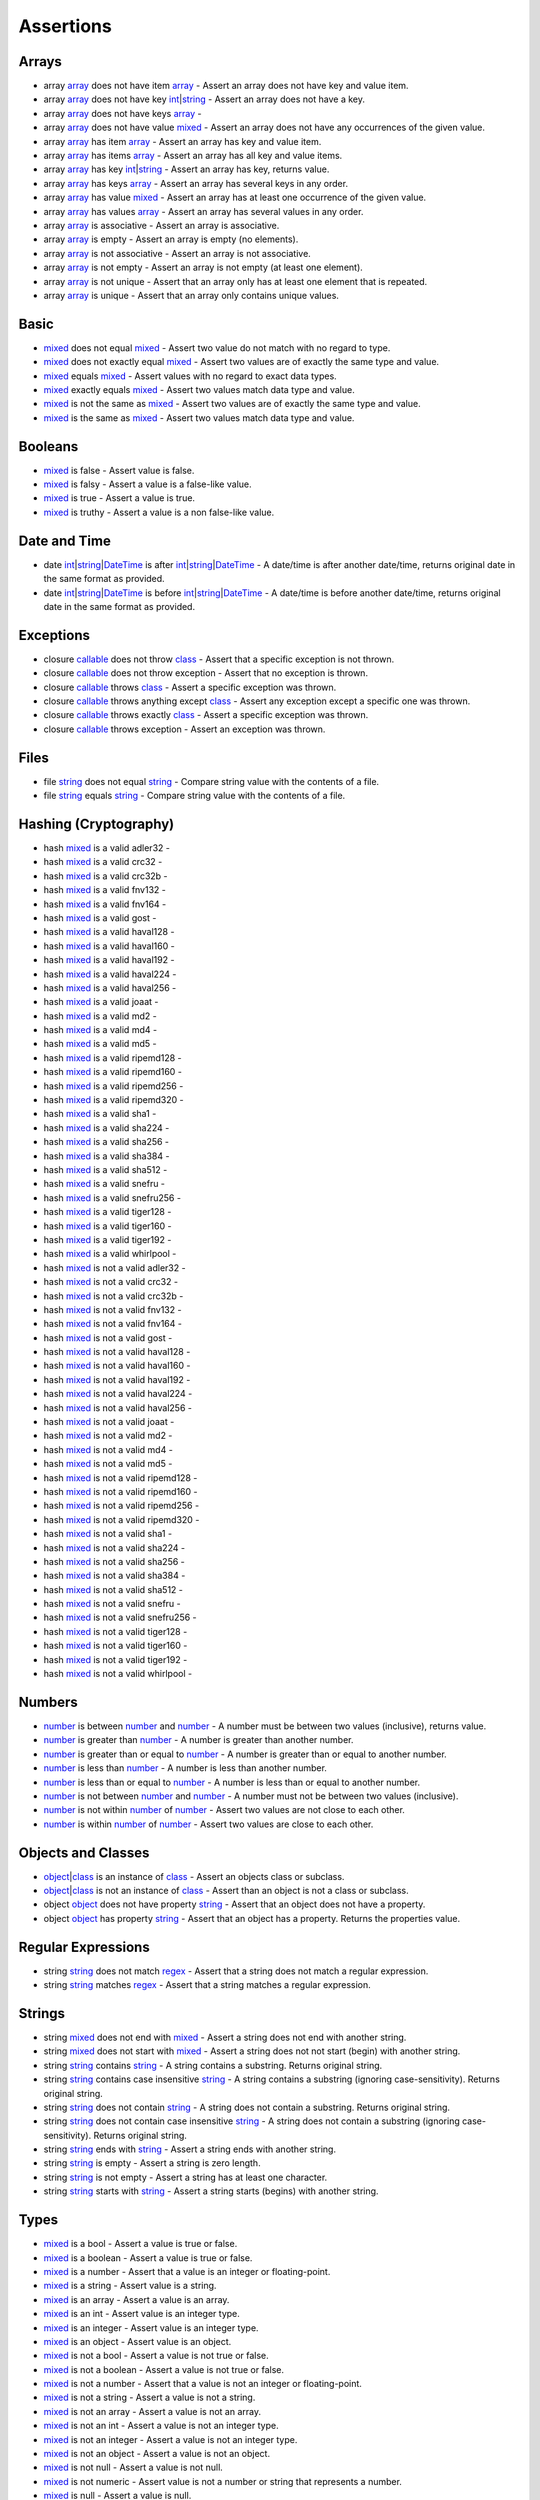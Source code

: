 Assertions
==========

.. start matchers

Arrays
------

* array `array`_ does not have item `array`_ -  Assert an array does not have key and value item.   
* array `array`_ does not have key `int`_\|\ `string`_ -  Assert an array does not have a key.   
* array `array`_ does not have keys `array`_ -   
* array `array`_ does not have value `mixed`_ -  Assert an array does not have any occurrences of the given value.   
* array `array`_ has item `array`_ -  Assert an array has key and value item.   
* array `array`_ has items `array`_ -  Assert an array has all key and value items.   
* array `array`_ has key `int`_\|\ `string`_ -  Assert an array has key, returns value.   
* array `array`_ has keys `array`_ -  Assert an array has several keys in any order.   
* array `array`_ has value `mixed`_ -  Assert an array has at least one occurrence of the given value.   
* array `array`_ has values `array`_ -  Assert an array has several values in any order.   
* array `array`_ is associative -  Assert an array is associative.   
* array `array`_ is empty -  Assert an array is empty (no elements).   
* array `array`_ is not associative -  Assert an array is not associative.   
* array `array`_ is not empty -  Assert an array is not empty (at least one element).   
* array `array`_ is not unique -  Assert that an array only has at least one element that is repeated.   
* array `array`_ is unique -  Assert that an array only contains unique values.   

Basic
-----

* `mixed`_ does not equal `mixed`_ -  Assert two value do not match with no regard to type.   
* `mixed`_ does not exactly equal `mixed`_ -  Assert two values are of exactly the same type and value.   
* `mixed`_ equals `mixed`_ -  Assert values with no regard to exact data types.   
* `mixed`_ exactly equals `mixed`_ -  Assert two values match data type and value.   
* `mixed`_ is not the same as `mixed`_ -  Assert two values are of exactly the same type and value.   
* `mixed`_ is the same as `mixed`_ -  Assert two values match data type and value.   

Booleans
--------

* `mixed`_ is false -  Assert value is false.   
* `mixed`_ is falsy -  Assert a value is a false-like value.   
* `mixed`_ is true -  Assert a value is true.   
* `mixed`_ is truthy -  Assert a value is a non false-like value.   

Date and Time
-------------

* date `int`_\|\ `string`_\|\ `DateTime`_ is after `int`_\|\ `string`_\|\ `DateTime`_ -  A date/time is after another date/time, returns original date in the same format as provided.   
* date `int`_\|\ `string`_\|\ `DateTime`_ is before `int`_\|\ `string`_\|\ `DateTime`_ -  A date/time is before another date/time, returns original date in the same format as provided.   

Exceptions
----------

* closure `callable`_ does not throw `class`_ -  Assert that a specific exception is not thrown.   
* closure `callable`_ does not throw exception -  Assert that no exception is thrown.   
* closure `callable`_ throws `class`_ -  Assert a specific exception was thrown.   
* closure `callable`_ throws anything except `class`_ -  Assert any exception except a specific one was thrown.   
* closure `callable`_ throws exactly `class`_ -  Assert a specific exception was thrown.   
* closure `callable`_ throws exception -  Assert an exception was thrown.   

Files
-----

* file `string`_ does not equal `string`_ -  Compare string value with the contents of a file.   
* file `string`_ equals `string`_ -  Compare string value with the contents of a file.   

Hashing (Cryptography)
----------------------

* hash `mixed`_ is a valid adler32 -   
* hash `mixed`_ is a valid crc32 -   
* hash `mixed`_ is a valid crc32b -   
* hash `mixed`_ is a valid fnv132 -   
* hash `mixed`_ is a valid fnv164 -   
* hash `mixed`_ is a valid gost -   
* hash `mixed`_ is a valid haval128 -   
* hash `mixed`_ is a valid haval160 -   
* hash `mixed`_ is a valid haval192 -   
* hash `mixed`_ is a valid haval224 -   
* hash `mixed`_ is a valid haval256 -   
* hash `mixed`_ is a valid joaat -   
* hash `mixed`_ is a valid md2 -   
* hash `mixed`_ is a valid md4 -   
* hash `mixed`_ is a valid md5 -   
* hash `mixed`_ is a valid ripemd128 -   
* hash `mixed`_ is a valid ripemd160 -   
* hash `mixed`_ is a valid ripemd256 -   
* hash `mixed`_ is a valid ripemd320 -   
* hash `mixed`_ is a valid sha1 -   
* hash `mixed`_ is a valid sha224 -   
* hash `mixed`_ is a valid sha256 -   
* hash `mixed`_ is a valid sha384 -   
* hash `mixed`_ is a valid sha512 -   
* hash `mixed`_ is a valid snefru -   
* hash `mixed`_ is a valid snefru256 -   
* hash `mixed`_ is a valid tiger128 -   
* hash `mixed`_ is a valid tiger160 -   
* hash `mixed`_ is a valid tiger192 -   
* hash `mixed`_ is a valid whirlpool -   
* hash `mixed`_ is not a valid adler32 -   
* hash `mixed`_ is not a valid crc32 -   
* hash `mixed`_ is not a valid crc32b -   
* hash `mixed`_ is not a valid fnv132 -   
* hash `mixed`_ is not a valid fnv164 -   
* hash `mixed`_ is not a valid gost -   
* hash `mixed`_ is not a valid haval128 -   
* hash `mixed`_ is not a valid haval160 -   
* hash `mixed`_ is not a valid haval192 -   
* hash `mixed`_ is not a valid haval224 -   
* hash `mixed`_ is not a valid haval256 -   
* hash `mixed`_ is not a valid joaat -   
* hash `mixed`_ is not a valid md2 -   
* hash `mixed`_ is not a valid md4 -   
* hash `mixed`_ is not a valid md5 -   
* hash `mixed`_ is not a valid ripemd128 -   
* hash `mixed`_ is not a valid ripemd160 -   
* hash `mixed`_ is not a valid ripemd256 -   
* hash `mixed`_ is not a valid ripemd320 -   
* hash `mixed`_ is not a valid sha1 -   
* hash `mixed`_ is not a valid sha224 -   
* hash `mixed`_ is not a valid sha256 -   
* hash `mixed`_ is not a valid sha384 -   
* hash `mixed`_ is not a valid sha512 -   
* hash `mixed`_ is not a valid snefru -   
* hash `mixed`_ is not a valid snefru256 -   
* hash `mixed`_ is not a valid tiger128 -   
* hash `mixed`_ is not a valid tiger160 -   
* hash `mixed`_ is not a valid tiger192 -   
* hash `mixed`_ is not a valid whirlpool -   

Numbers
-------

* `number`_ is between `number`_ and `number`_ -  A number must be between two values (inclusive), returns value.   
* `number`_ is greater than `number`_ -  A number is greater than another number.   
* `number`_ is greater than or equal to `number`_ -  A number is greater than or equal to another number.   
* `number`_ is less than `number`_ -  A number is less than another number.   
* `number`_ is less than or equal to `number`_ -  A number is less than or equal to another number.   
* `number`_ is not between `number`_ and `number`_ -  A number must not be between two values (inclusive).   
* `number`_ is not within `number`_ of `number`_ -  Assert two values are not close to each other.   
* `number`_ is within `number`_ of `number`_ -  Assert two values are close to each other.   

Objects and Classes
-------------------

* `object`_\|\ `class`_ is an instance of `class`_ -  Assert an objects class or subclass.   
* `object`_\|\ `class`_ is not an instance of `class`_ -  Assert than an object is not a class or subclass.   
* object `object`_ does not have property `string`_ -  Assert that an object does not have a property.   
* object `object`_ has property `string`_ -  Assert that an object has a property. Returns the properties value.   

Regular Expressions
-------------------

* string `string`_ does not match `regex`_ -  Assert that a string does not match a regular expression.   
* string `string`_ matches `regex`_ -  Assert that a string matches a regular expression.   

Strings
-------

* string `mixed`_ does not end with `mixed`_ -  Assert a string does not end with another string.   
* string `mixed`_ does not start with `mixed`_ -  Assert a string does not not start (begin) with another string.   
* string `string`_ contains `string`_ -  A string contains a substring. Returns original string.   
* string `string`_ contains case insensitive `string`_ -  A string contains a substring (ignoring case-sensitivity). Returns original string.   
* string `string`_ does not contain `string`_ -  A string does not contain a substring. Returns original string.   
* string `string`_ does not contain case insensitive `string`_ -  A string does not contain a substring (ignoring case-sensitivity). Returns original string.   
* string `string`_ ends with `string`_ -  Assert a string ends with another string.   
* string `string`_ is empty -  Assert a string is zero length.   
* string `string`_ is not empty -  Assert a string has at least one character.   
* string `string`_ starts with `string`_ -  Assert a string starts (begins) with another string.   

Types
-----

* `mixed`_ is a bool -  Assert a value is true or false.   
* `mixed`_ is a boolean -  Assert a value is true or false.   
* `mixed`_ is a number -  Assert that a value is an integer or floating-point.   
* `mixed`_ is a string -  Assert value is a string.   
* `mixed`_ is an array -  Assert a value is an array.   
* `mixed`_ is an int -  Assert value is an integer type.   
* `mixed`_ is an integer -  Assert value is an integer type.   
* `mixed`_ is an object -  Assert value is an object.   
* `mixed`_ is not a bool -  Assert a value is not true or false.   
* `mixed`_ is not a boolean -  Assert a value is not true or false.   
* `mixed`_ is not a number -  Assert that a value is not an integer or floating-point.   
* `mixed`_ is not a string -  Assert a value is not a string.   
* `mixed`_ is not an array -  Assert a value is not an array.   
* `mixed`_ is not an int -  Assert a value is not an integer type.   
* `mixed`_ is not an integer -  Assert a value is not an integer type.   
* `mixed`_ is not an object -  Assert a value is not an object.   
* `mixed`_ is not null -  Assert a value is not null.   
* `mixed`_ is not numeric -  Assert value is not a number or string that represents a number.   
* `mixed`_ is null -  Assert a value is null.   
* `mixed`_ is numeric -  Assert value is a number or string that represents a number.   

URLs
----

* url `string`_ has fragment `string`_ -  URL has fragment.   
* url `string`_ has host `string`_ -  URL has host.   
* url `string`_ has password `string`_ -  URL has password.   
* url `string`_ has path `string`_ -  URL has path.   
* url `string`_ has port `integer`_ -  URL has port.   
* url `string`_ has query `string`_ -  URL has query.   
* url `string`_ has scheme `string`_ -  URL has scheme.   
* url `string`_ has user `string`_ -  URL has user.   
* url `string`_ is valid -  Validate URL.   


.. end matchers

.. _array: #
.. _callable: #
.. _class: #
.. _DateTime: #
.. _int: #
.. _integer: #
.. _mixed: #
.. _number: #
.. _object: #
.. _regex: #
.. _string: #
